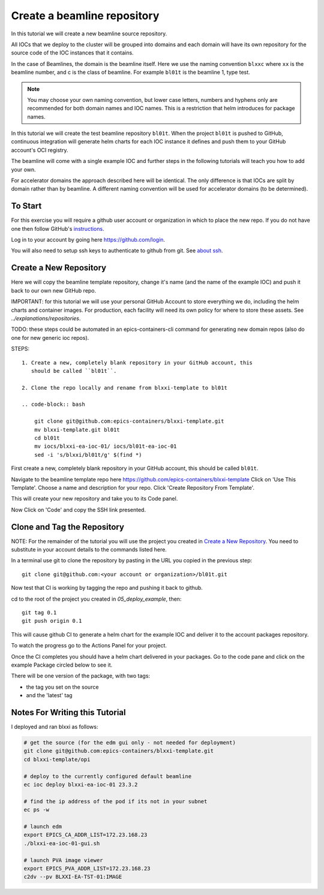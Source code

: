 .. _create_beamline:

Create a beamline repository
============================

In this tutorial we will create a new beamline source repository.

All IOCs that we deploy to the cluster will be grouped into domains and each
domain will have its own repository for the source code of the IOC instances
that it contains.

In the case of Beamlines, the domain is the beamline itself. Here
we use the naming convention ``blxxc`` where ``xx`` is the beamline number,
and c is the class of beamline. For example ``bl01t`` is the beamline 1,
type test.

.. note::

    You may choose your own naming convention, but lower case letters,
    numbers and hyphens only are recommended for both domain names and
    IOC names. This is a restriction that helm introduces for package names.

In this tutorial we will create the test beamline repository ``bl01t``.
When the project ``bl01t`` is pushed to GitHub, continuous integration will
generate helm charts for each IOC instance it defines
and push them to your GitHub account's OCI registry.

The beamline will come with a single example IOC and further steps in the
following tutorials will teach you how to add your own.

For accelerator domains the approach described here will be identical. The
only difference is that IOCs are split by domain rather than by beamline.
A different naming convention will be used for accelerator domains (to be
determined).


To Start
--------

For this exercise you will require a github user account or organization in
which to place the new repo. If you do not have one then follow GitHub's
`instructions`_.

Log in to your account by going here https://github.com/login.

.. _instructions: https://docs.github.com/en/get-started/signing-up-for-github/signing-up-for-a-new-github-account

You will also need to setup ssh keys to authenticate to github from git. See
`about ssh`_.

Create a New Repository
-----------------------

Here we will copy the beamline template repository, change it's name (and the
name of the example IOC) and push it back to our own new GitHub repo.

IMPORTANT: for this tutorial we will use your personal GitHub Account to
store everything we do, including the helm charts and container images. For
production, each facility will need its own policy for where to store these
assets. See `../explanations/repositories`.

TODO: these steps could be automated in an epics-containers-cli command for
generating new domain repos (also do one for new generic ioc repos).

STEPS::

    1. Create a new, completely blank repository in your GitHub account, this
       should be called ``bl01t``.

    2. Clone the repo locally and rename from blxxi-template to bl01t

    .. code-block:: bash

        git clone git@github.com:epics-containers/blxxi-template.git
        mv blxxi-template.git bl01t
        cd bl01t
        mv iocs/blxxi-ea-ioc-01/ iocs/bl01t-ea-ioc-01
        sed -i 's/blxxi/bl01t/g' $(find *)

First create a new, completely blank repository in your GitHub account, this
should be called ``bl01t``.


Navigate to the beamline template repo here
https://github.com/epics-containers/blxxi-template
Click on 'Use This Template'. Choose a name and description for your repo.
Click 'Create Repository From Template'.

.. image:: ../images/create_repo.png
    :align: center

This will create your new repository and take you to its Code panel.

Now Click on 'Code' and copy the SSH link presented.

.. _about ssh: https://docs.github.com/en/enterprise-server@3.0/github/authenticating-to-github/connecting-to-github-with-ssh/about-ssh


Clone and Tag the Repository
----------------------------

NOTE: For the remainder of the tutorial you will use the project you
created in `Create a New Repository`_. You need to substitute in your account
details to the commands listed here.

In a terminal use git to clone the repository by pasting in the URL you copied
in the previous step::

    git clone git@github.com:<your account or organization>/bl01t.git

Now test that CI is working by tagging the repo and pushing it back to github.

cd to the root of the project you created in `05_deploy_example`, then::

    git tag 0.1
    git push origin 0.1

This will cause github CI to generate a helm chart for the example IOC and
deliver it to the account packages repository.

To watch the progress go to the Actions Panel for your project.

.. image:: ../images/github_actions.png
    :align: center

Once the CI completes you should have a helm chart delivered in your packages.
Go to the code pane and click on the example Package circled below to see it.


.. image:: ../images/github_package.png
    :align: center

There will be one version of the package, with two tags:

- the tag you set on the source
- and the 'latest' tag


.. image:: ../images/github_example_package.png
    :align: center








Notes For Writing this Tutorial
-------------------------------

I deployed and ran blxxi as follows:

.. code-block:: bash

    # get the source (for the edm gui only - not needed for deployment)
    git clone git@github.com:epics-containers/blxxi-template.git
    cd blxxi-template/opi

    # deploy to the currently configured default beamline
    ec ioc deploy blxxi-ea-ioc-01 23.3.2

    # find the ip address of the pod if its not in your subnet
    ec ps -w

    # launch edm
    export EPICS_CA_ADDR_LIST=172.23.168.23
    ./blxxi-ea-ioc-01-gui.sh

    # launch PVA image viewer
    export EPICS_PVA_ADDR_LIST=172.23.168.23
    c2dv --pv BLXXI-EA-TST-01:IMAGE
